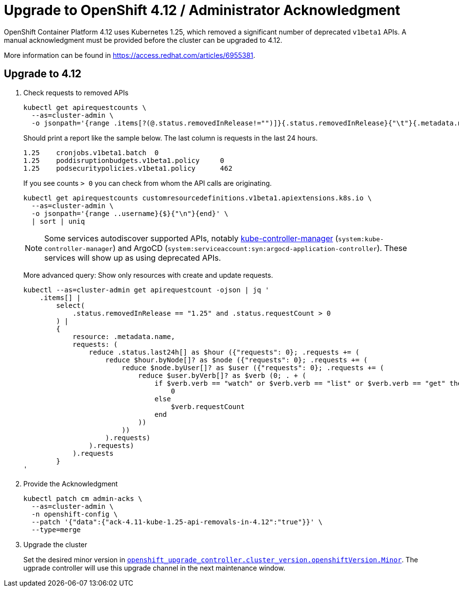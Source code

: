 = Upgrade to OpenShift 4.12 / Administrator Acknowledgment
:page-aliases: how-tos/update_maintenance/v_4_9.adoc

OpenShift Container Platform 4.12 uses Kubernetes 1.25, which removed a significant number of deprecated `v1beta1` APIs.
A manual acknowledgment must be provided before the cluster can be upgraded to 4.12.

More information can be found in https://access.redhat.com/articles/6955381.

== Upgrade to 4.12

. Check requests to removed APIs
+
[source,bash]
----
kubectl get apirequestcounts \
  --as=cluster-admin \
  -o jsonpath='{range .items[?(@.status.removedInRelease!="")]}{.status.removedInRelease}{"\t"}{.metadata.name}{"\t"}{.status.requestCount}{"\n"}{end}'
----
+
Should print a report like the sample below.
The last column is requests in the last 24 hours.
+
[source,bash]
----
1.25    cronjobs.v1beta1.batch  0
1.25    poddisruptionbudgets.v1beta1.policy     0
1.25    podsecuritypolicies.v1beta1.policy      462
----
+
If you see counts `> 0` you can check from whom the API calls are originating.
+
[source,bash]
----
kubectl get apirequestcounts customresourcedefinitions.v1beta1.apiextensions.k8s.io \
  --as=cluster-admin \
  -o jsonpath='{range ..username}{$}{"\n"}{end}' \
  | sort | uniq
----
+
[NOTE]
====
Some services autodiscover supported APIs, notably https://kubernetes.io/docs/reference/command-line-tools-reference/kube-controller-manager/[kube-controller-manager] (`system:kube-controller-manager`) and ArgoCD (`system:serviceaccount:syn:argocd-application-controller`).
These services will show up as using deprecated APIs.
====
+
More advanced query: Show only resources with create and update requests.
+
[source,bash]
----
kubectl --as=cluster-admin get apirequestcount -ojson | jq '
    .items[] |
        select(
            .status.removedInRelease == "1.25" and .status.requestCount > 0
        ) |
        {
            resource: .metadata.name,
            requests: (
                reduce .status.last24h[] as $hour ({"requests": 0}; .requests += (
                    reduce $hour.byNode[]? as $node ({"requests": 0}; .requests += (
                        reduce $node.byUser[]? as $user ({"requests": 0}; .requests += (
                            reduce $user.byVerb[]? as $verb (0; . + (
                                if $verb.verb == "watch" or $verb.verb == "list" or $verb.verb == "get" then
                                    0
                                else
                                    $verb.requestCount
                                end
                            ))
                        ))
                    ).requests)
                ).requests)
            ).requests
        }
'
----

. Provide the Acknowledgment
+
[source,bash]
----
kubectl patch cm admin-acks \
  --as=cluster-admin \
  -n openshift-config \
  --patch '{"data":{"ack-4.11-kube-1.25-api-removals-in-4.12":"true"}}' \
  --type=merge
----

. Upgrade the cluster
+
Set the desired minor version in https://github.com/appuio/component-openshift-upgrade-controller/blob/master/docs/modules/ROOT/pages/references/parameters.adoc#cluster_versionopenshiftversion[`openshift_upgrade_controller.cluster_version.openshiftVersion.Minor`]. The ugprade controller will use this upgrade channel in the next maintenance window.
